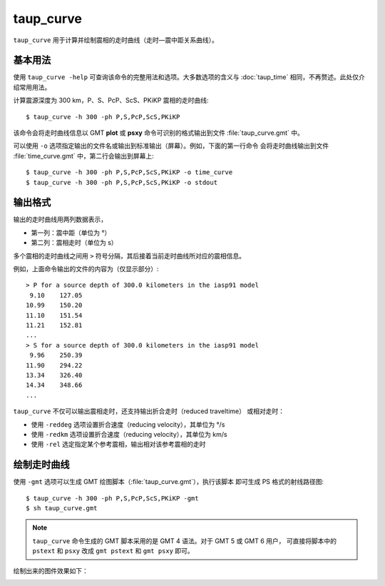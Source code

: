 taup_curve
==========

``taup_curve`` 用于计算并绘制震相的走时曲线（走时—震中距关系曲线）。

基本用法
--------

使用 ``taup_curve -help`` 可查询该命令的完整用法和选项。大多数选项的含义与
:doc:`taup_time` 相同，不再赘述。此处仅介绍常用用法。

计算震源深度为 300 km，P、S、PcP、ScS、PKiKP 震相的走时曲线::

    $ taup_curve -h 300 -ph P,S,PcP,ScS,PKiKP

该命令会将走时曲线信息以 GMT **plot** 或 **psxy** 命令可识别的格式输出到文件
:file:`taup_curve.gmt` 中。

可以使用 ``-o`` 选项指定输出的文件名或输出到标准输出（屏幕）。例如，下面的第一行命令
会将走时曲线输出到文件 :file:`time_curve.gmt` 中，第二行会输出到屏幕上::

    $ taup_curve -h 300 -ph P,S,PcP,ScS,PKiKP -o time_curve
    $ taup_curve -h 300 -ph P,S,PcP,ScS,PKiKP -o stdout

输出格式
---------

输出的走时曲线用两列数据表示，

- 第一列：震中距（单位为 °）
- 第二列：震相走时（单位为 s）

多个震相的走时曲线之间用 ``>`` 符号分隔，其后接着当前走时曲线所对应的震相信息。

例如，上面命令输出的文件的内容为（仅显示部分）::

    > P for a source depth of 300.0 kilometers in the iasp91 model
     9.10    127.05
    10.99    150.20
    11.10    151.54
    11.21    152.81
    ...
    > S for a source depth of 300.0 kilometers in the iasp91 model
     9.96    250.39
    11.90    294.22
    13.34    326.40
    14.34    348.66
    ...

``taup_curve`` 不仅可以输出震相走时，还支持输出折合走时（reduced traveltime）
或相对走时：

- 使用 ``-reddeg`` 选项设置折合速度（reducing velocity），其单位为 °/s
- 使用 ``-redkm`` 选项设置折合速度（reducing velocity），其单位为 km/s
- 使用 ``-rel`` 选定指定某个参考震相，输出相对该参考震相的走时

绘制走时曲线
------------

使用 ``-gmt`` 选项可以生成 GMT 绘图脚本（:file:`taup_curve.gmt`\ ），执行该脚本
即可生成 PS 格式的射线路径图::

    $ taup_curve -h 300 -ph P,S,PcP,ScS,PKiKP -gmt
    $ sh taup_curve.gmt

.. note::

   ``taup_curve`` 命令生成的 GMT 脚本采用的是 GMT 4 语法。对于 GMT 5 或 GMT 6 用户，
   可直接将脚本中的 ``pstext`` 和 ``psxy`` 改成 ``gmt pstext`` 和 ``gmt psxy``
   即可。

绘制出来的图件效果如下：

.. image:: taup_curve.jpg
   :width: 400 px
   :align: center

